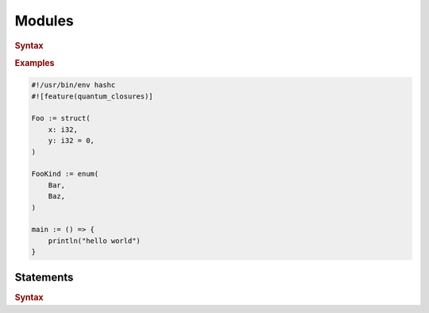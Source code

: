 .. default-domain:: spec

.. _hash_tDIrc0uhClZ6:

Modules
=======

.. rubric:: Syntax

.. syntax::

    SourceFile ::=
        ZeroWidthNoBreakingSpace?
        Shebang?
        Module

    ZeroWidthNoBreakingSpace ::=
        $$\u{FEFF}$$

    Shebang ::=
        $$#!$$ ~[$$\n$$]*

    Module ::=
        Item*

    Item ::=
        MacroItem
        | Statement

    MacroItem ::=
        $$#!$$ MacroInvocations

.. rubric:: Examples

.. code-block:: rust
    
    #!/usr/bin/env hashc
    #![feature(quantum_closures)]

    Foo := struct(
        x: i32,
        y: i32 = 0,
    )

    FooKind := enum(
        Bar,
        Baz,
    )

    main := () => {
        println("hello world")
    }

.. _hash_LHUnvR6tUOgT:

Statements
----------

.. rubric:: Syntax

.. syntax::
    Statement ::=
        Expression
        | $$;$$

    StatementList ::=
        Statement*
